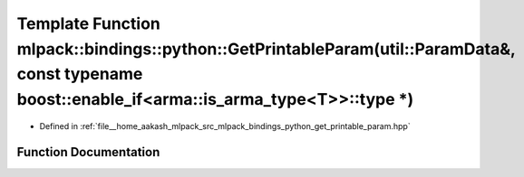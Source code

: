 .. _exhale_function_namespacemlpack_1_1bindings_1_1python_1acd1fa320ba37f33e4f99524de02f78b3:

Template Function mlpack::bindings::python::GetPrintableParam(util::ParamData&, const typename boost::enable_if<arma::is_arma_type<T>>::type \*)
================================================================================================================================================

- Defined in :ref:`file__home_aakash_mlpack_src_mlpack_bindings_python_get_printable_param.hpp`


Function Documentation
----------------------


.. doxygenfunction:: mlpack::bindings::python::GetPrintableParam(util::ParamData&, const typename boost::enable_if<arma::is_arma_type<T>>::type *)
